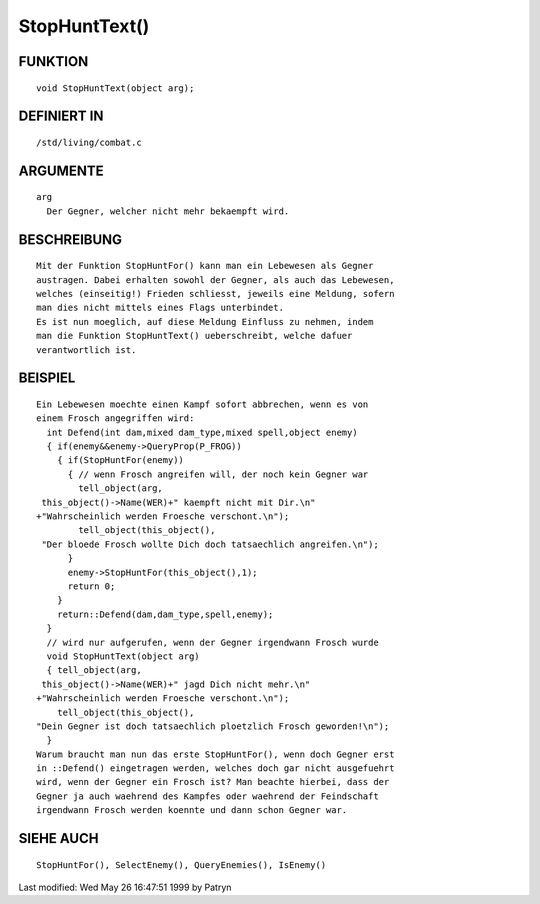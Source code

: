 StopHuntText()
==============

FUNKTION
--------
::

	void StopHuntText(object arg);

DEFINIERT IN
------------
::

	/std/living/combat.c

ARGUMENTE
---------
::

	arg
	  Der Gegner, welcher nicht mehr bekaempft wird.

BESCHREIBUNG
------------
::

	Mit der Funktion StopHuntFor() kann man ein Lebewesen als Gegner
	austragen. Dabei erhalten sowohl der Gegner, als auch das Lebewesen,
	welches (einseitig!) Frieden schliesst, jeweils eine Meldung, sofern
	man dies nicht mittels eines Flags unterbindet.
	Es ist nun moeglich, auf diese Meldung Einfluss zu nehmen, indem
	man die Funktion StopHuntText() ueberschreibt, welche dafuer
	verantwortlich ist.

BEISPIEL
--------
::

	Ein Lebewesen moechte einen Kampf sofort abbrechen, wenn es von
	einem Frosch angegriffen wird:
	  int Defend(int dam,mixed dam_type,mixed spell,object enemy)
	  { if(enemy&&enemy->QueryProp(P_FROG))
	    { if(StopHuntFor(enemy))
              { // wenn Frosch angreifen will, der noch kein Gegner war
                tell_object(arg,
         this_object()->Name(WER)+" kaempft nicht mit Dir.\n"
	+"Wahrscheinlich werden Froesche verschont.\n");
	        tell_object(this_object(),
	 "Der bloede Frosch wollte Dich doch tatsaechlich angreifen.\n");
              }
	      enemy->StopHuntFor(this_object(),1);
              return 0;
            }
	    return::Defend(dam,dam_type,spell,enemy);
	  }
	  // wird nur aufgerufen, wenn der Gegner irgendwann Frosch wurde
	  void StopHuntText(object arg)
	  { tell_object(arg,
	 this_object()->Name(WER)+" jagd Dich nicht mehr.\n"
	+"Wahrscheinlich werden Froesche verschont.\n");
	    tell_object(this_object(),
	"Dein Gegner ist doch tatsaechlich ploetzlich Frosch geworden!\n");
	  }
	Warum braucht man nun das erste StopHuntFor(), wenn doch Gegner erst
	in ::Defend() eingetragen werden, welches doch gar nicht ausgefuehrt
	wird, wenn der Gegner ein Frosch ist? Man beachte hierbei, dass der
	Gegner ja auch waehrend des Kampfes oder waehrend der Feindschaft
	irgendwann Frosch werden koennte und dann schon Gegner war.

SIEHE AUCH
----------
::

	StopHuntFor(), SelectEnemy(), QueryEnemies(), IsEnemy()


Last modified: Wed May 26 16:47:51 1999 by Patryn


